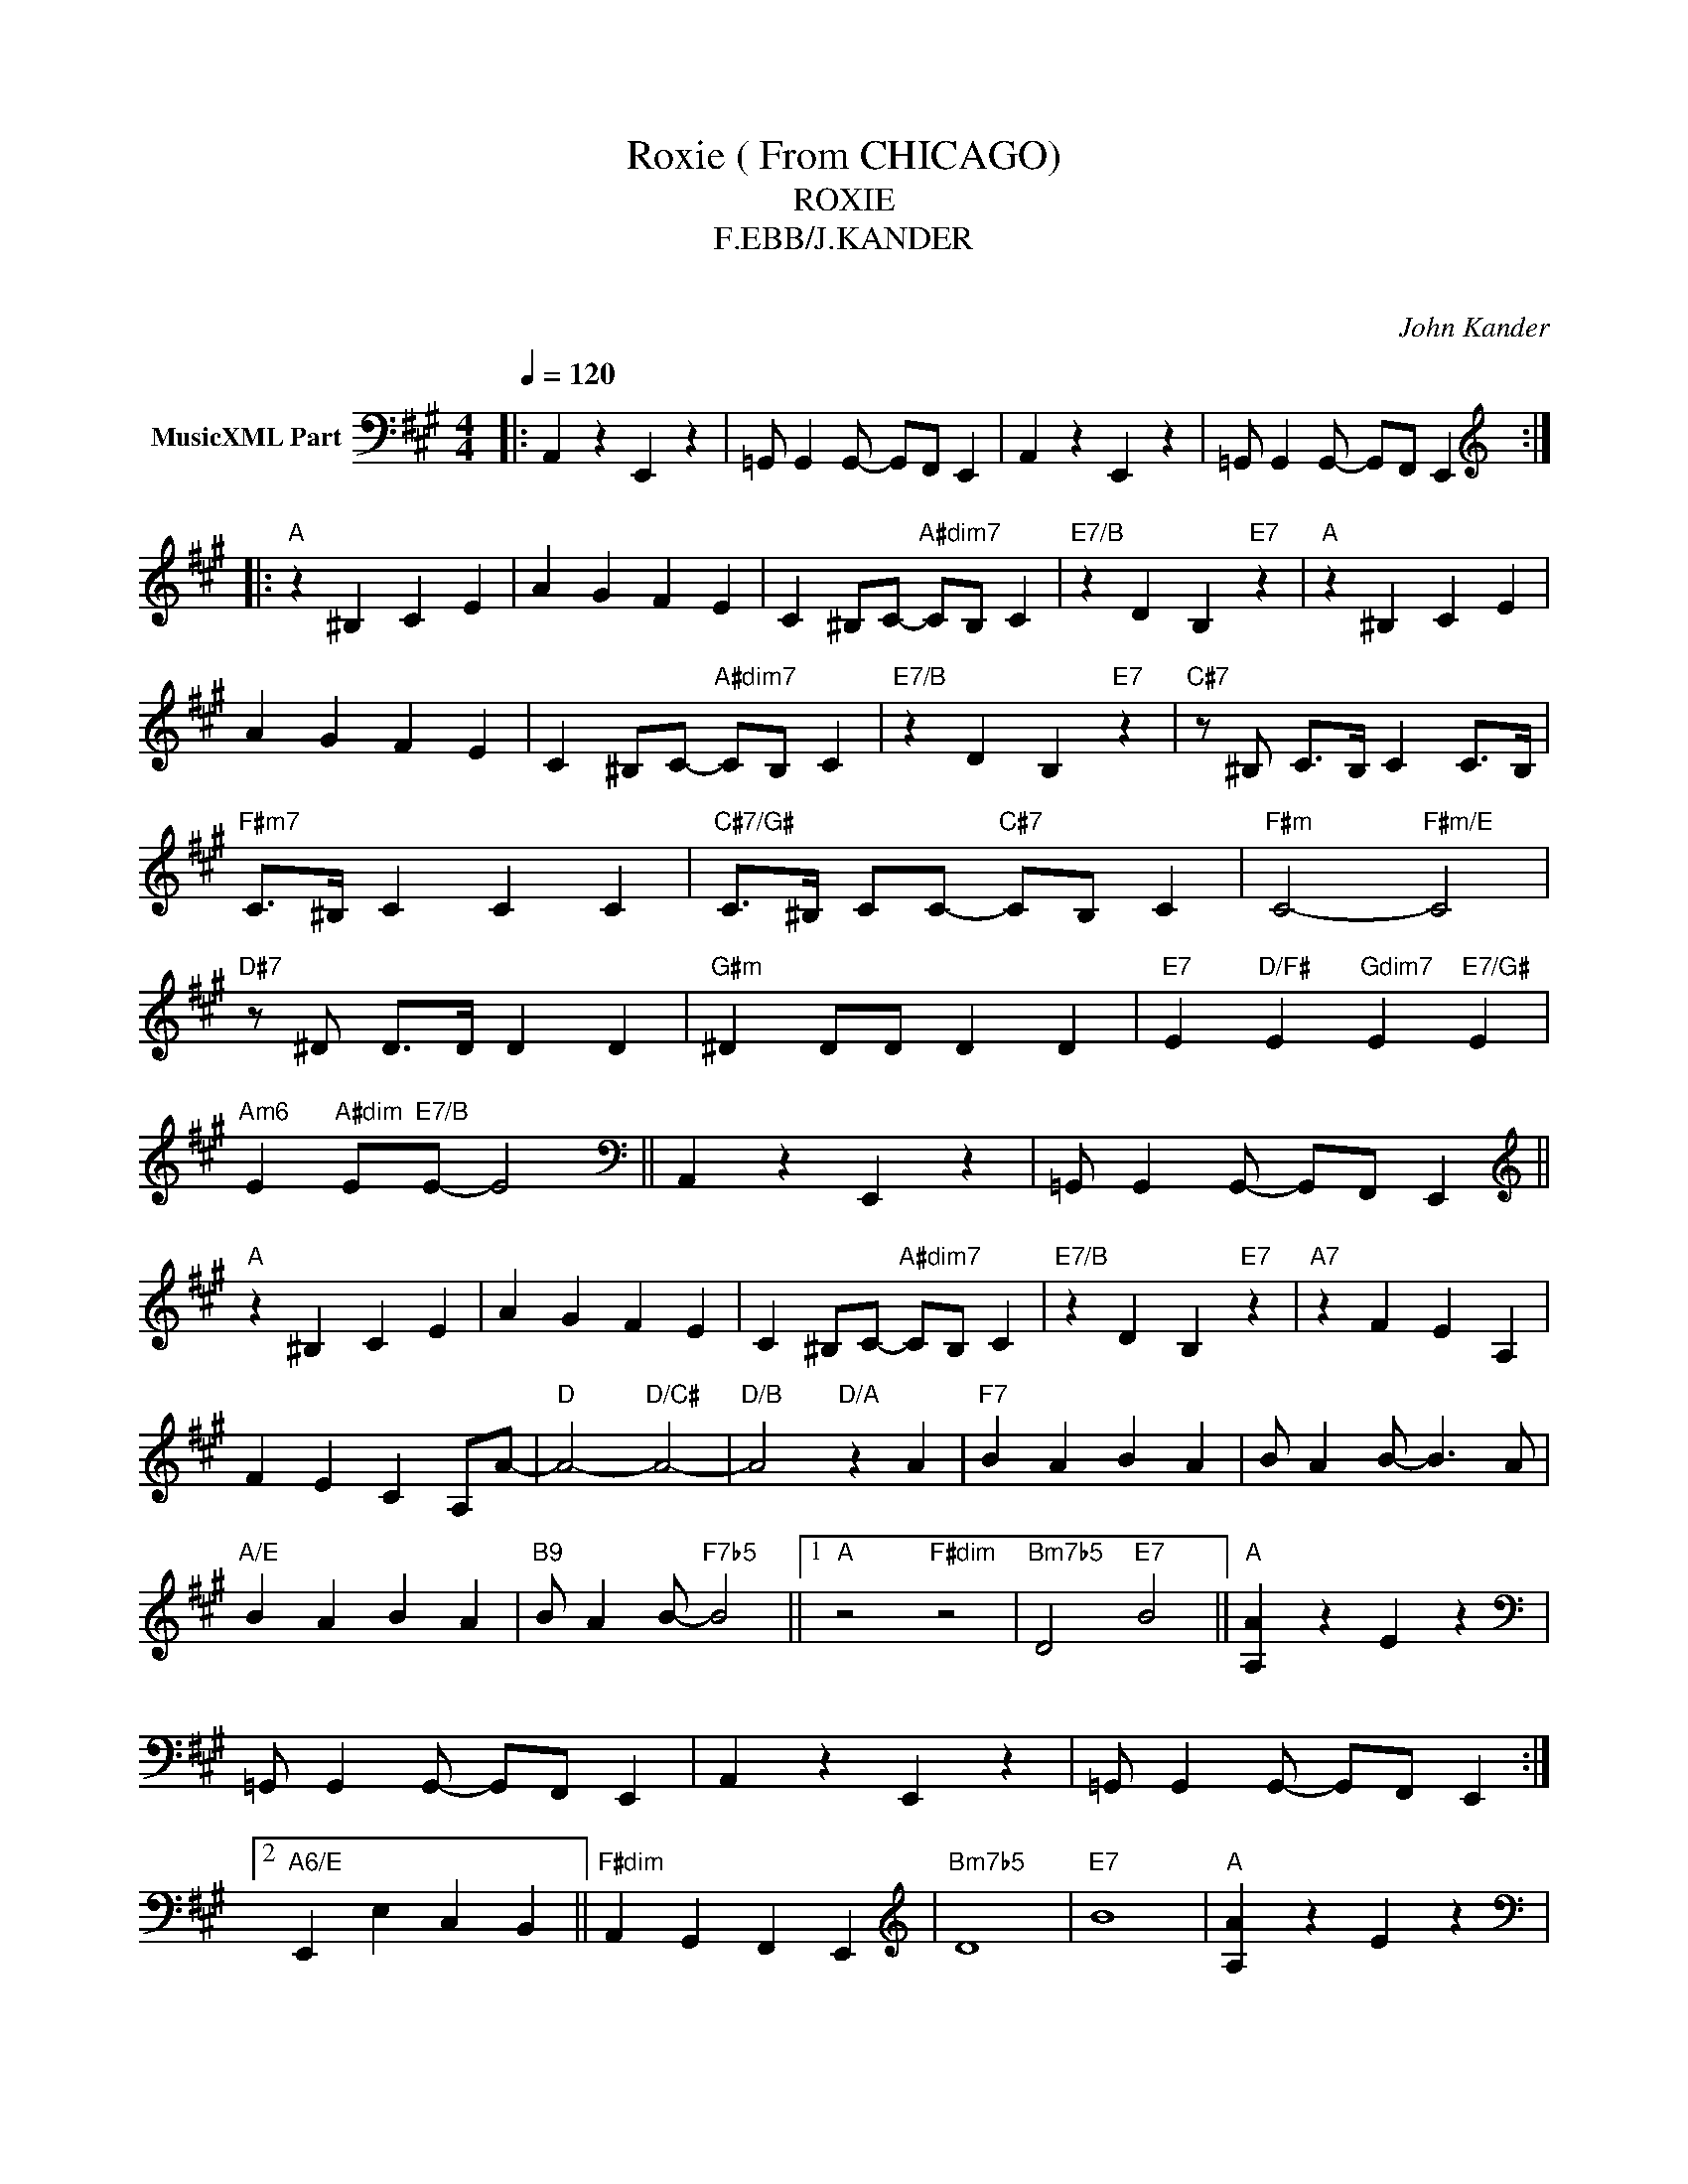 X:1
T:Roxie ( From CHICAGO)
T:ROXIE
T:F.EBB/J.KANDER
T: 
C:John Kander
Z:All Rights Reserved
L:1/4
Q:1/4=120
M:4/4
K:A
V:1 bass nm="MusicXML Part"
%%MIDI program 0
V:1
|: A,, z E,, z | =G,,/ G,, G,,/- G,,/F,,/ E,, | A,, z E,, z | =G,,/ G,, G,,/- G,,/F,,/ E,, :: %4
[K:treble]"A" z ^B, C E | A G F E | C ^B,/C/-"A#dim7" C/B,/ C |"E7/B" z D B,"E7" z |"A" z ^B, C E | %9
 A G F E | C ^B,/C/-"A#dim7" C/B,/ C |"E7/B" z D B,"E7" z |"C#7" z/ ^B,/ C/>B,/ C C/>B,/ | %13
"F#m7" C/>^B,/ C C C |"C#7/G#" C/>^B,/ C/C/-"C#7" C/B,/ C |"F#m" C2-"F#m/E" C2 | %16
"D#7" z/ ^D/ D/>D/ D D |"G#m" ^D D/D/ D D |"E7" E"D/F#" E"Gdim7" E"E7/G#" E | %19
"Am6" E"A#dim" E/"E7/B"E/- E2 ||[K:bass] A,, z E,, z | =G,,/ G,, G,,/- G,,/F,,/ E,, || %22
[K:treble]"A" z ^B, C E | A G F E | C ^B,/C/-"A#dim7" C/B,/ C |"E7/B" z D B,"E7" z |"A7" z F E A, | %27
 F E C A,/A/- |"D" A2-"D/C#" A2- |"D/B" A2"D/A" z A |"F7" B A B A | B/ A B/- B3/2 A/ | %32
"A/E" B A B A |"B9" B/ A B/-"F7b5" B2 ||1"A" z2"F#dim" z2 |"Bm7b5" D2"E7" B2 ||"A" [A,A] z E z | %37
[K:bass] =G,,/ G,, G,,/- G,,/F,,/ E,, | A,, z E,, z | =G,,/ G,, G,,/- G,,/F,,/ E,, :|2 %40
"A6/E" E,, E, C, B,, ||"F#dim" A,, G,, F,, E,, |[K:treble]"Bm7b5" D4 |"E7" B4 |"A" [A,A] z E z | %45
[K:bass] =G,,/ G,, G,,/- G,,/F,,/ E,, |: A,, z E,, z | =G,,/ G,, G,,/- G,,/F,,/ E,, :| %48
 =G,,/ G,, G,,/- G,,/F,,/ E,, | A,,, z z2 |] %50

